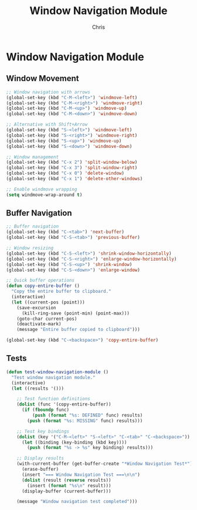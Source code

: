 #+TITLE: Window Navigation Module
#+AUTHOR: Chris
#+DESCRIPTION: Enhanced window and buffer navigation
#+STARTUP: overview

* Window Navigation Module

** Window Movement
#+BEGIN_SRC emacs-lisp
;; Window navigation with arrows
(global-set-key (kbd "C-M-<left>") 'windmove-left)
(global-set-key (kbd "C-M-<right>") 'windmove-right)
(global-set-key (kbd "C-M-<up>") 'windmove-up)
(global-set-key (kbd "C-M-<down>") 'windmove-down)

;; Alternative with Shift+Arrow
(global-set-key (kbd "S-<left>") 'windmove-left)
(global-set-key (kbd "S-<right>") 'windmove-right)
(global-set-key (kbd "S-<up>") 'windmove-up)
(global-set-key (kbd "S-<down>") 'windmove-down)

;; Window management
(global-set-key (kbd "C-x 2") 'split-window-below)
(global-set-key (kbd "C-x 3") 'split-window-right)
(global-set-key (kbd "C-x 0") 'delete-window)
(global-set-key (kbd "C-x 1") 'delete-other-windows)

;; Enable windmove wrapping
(setq windmove-wrap-around t)
#+END_SRC

** Buffer Navigation
#+BEGIN_SRC emacs-lisp
;; Buffer navigation
(global-set-key (kbd "C-<tab>") 'next-buffer)
(global-set-key (kbd "C-S-<tab>") 'previous-buffer)

;; Window resizing
(global-set-key (kbd "C-S-<left>") 'shrink-window-horizontally)
(global-set-key (kbd "C-S-<right>") 'enlarge-window-horizontally)
(global-set-key (kbd "C-S-<up>") 'shrink-window)
(global-set-key (kbd "C-S-<down>") 'enlarge-window)

;; Quick buffer operations
(defun copy-entire-buffer ()
  "Copy the entire buffer to clipboard."
  (interactive)
  (let ((current-pos (point)))
    (save-excursion
      (kill-ring-save (point-min) (point-max)))
    (goto-char current-pos)
    (deactivate-mark)
    (message "Entire buffer copied to clipboard")))

(global-set-key (kbd "C-<backspace>") 'copy-entire-buffer)
#+END_SRC

** Tests
#+BEGIN_SRC emacs-lisp
(defun test-window-navigation-module ()
  "Test window navigation module."
  (interactive)
  (let ((results '()))

    ;; Test function definitions
    (dolist (func '(copy-entire-buffer))
      (if (fboundp func)
          (push (format "%s: DEFINED" func) results)
        (push (format "%s: MISSING" func) results)))

    ;; Test key bindings
    (dolist (key '("C-M-<left>" "S-<left>" "C-<tab>" "C-<backspace>"))
      (let ((binding (key-binding (kbd key))))
        (push (format "%s -> %s" key binding) results)))

    ;; Display results
    (with-current-buffer (get-buffer-create "*Window Navigation Test*")
      (erase-buffer)
      (insert "=== Window Navigation Test ===\n\n")
      (dolist (result (reverse results))
        (insert (format "%s\n" result)))
      (display-buffer (current-buffer)))

    (message "Window navigation test completed")))
#+END_SRC